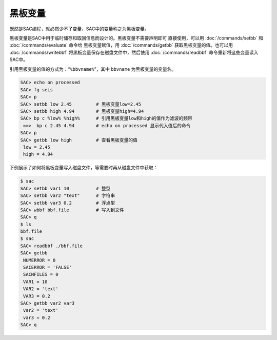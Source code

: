 黑板变量
========

既然是SAC编程，就必然少不了变量，SAC中的变量称之为黑板变量。

黑板变量是SAC中用于临时储存和取回信息而设计的。黑板变量不需要声明即可
直接使用，可以用 :doc:`/commands/setbb` 和
:doc:`/commands/evaluate` 命令给 黑板变量赋值，用
:doc:`/commands/getbb` 获取黑板变量的值。也可以用
:doc:`/commands/writebbf`
将黑板变量保存在磁盘文件中，然后使用
:doc:`/commands/readbbf` 命令重新将这些变量读入SAC中。

引用黑板变量的值的方式为：“``%bbvname%``”，其中 ``bbvname``
为黑板变量的变量名。

.. code:: bash

    SAC> echo on processed
    SAC> fg seis
    SAC> p
    SAC> setbb low 2.45         # 黑板变量low=2.45
    SAC> setbb high 4.94        # 黑板变量high=4.94
    SAC> bp c %low% %high%      # 引用黑板变量low和high的值作为滤波的频带
     ==>  bp c 2.45 4.94        # echo on processed 显示代入值后的命令
    SAC> p
    SAC> getbb low high         # 查看黑板变量的值
     low = 2.45
     high = 4.94

下例展示了如何将黑板变量写入磁盘文件，等需要时再从磁盘文件中获取：

.. code:: bash

    $ sac
    SAC> setbb var1 10          # 整型
    SAC> setbb var2 "text"      # 字符串
    SAC> setbb var3 0.2         # 浮点型
    SAC> wbbf bbf.file          # 写入到文件
    SAC> q
    $ ls
    bbf.file
    $ sac
    SAC> readbbf ./bbf.file
    SAC> getbb
     NUMERROR = 0
     SACERROR = 'FALSE'
     SACNFILES = 0
     VAR1 = 10
     VAR2 = 'text'
     VAR3 = 0.2
    SAC> getbb var2 var3
     var2 = 'text'
     var3 = 0.2
    SAC> q
